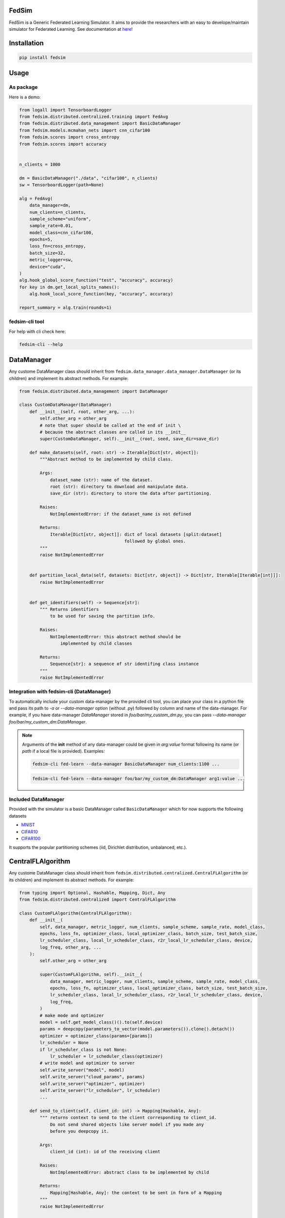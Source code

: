 FedSim
======

.. image:: https://github.com/varnio/fedsim/actions/workflows/github-actions.yml/badge.svg
    :alt: GitHub Actions Build Status
    :target: https://github.com/varnio/fedsim/actions

.. image:: https://img.shields.io/pypi/v/fedsim.svg
    :alt: PyPI Package latest release
    :target: https://pypi.org/project/fedsim

.. image:: https://readthedocs.org/projects/fedsim/badge/?version=stable
    :target: https://fedsim.readthedocs.io/en/latest/?badge=stable

.. image:: https://img.shields.io/pypi/wheel/fedsim.svg
    :alt: PyPI Wheel
    :target: https://pypi.org/project/fedsim

.. image:: https://img.shields.io/pypi/pyversions/fedsim.svg
    :alt: Supported versions
    :target: https://pypi.org/project/fedsim

.. image:: https://img.shields.io/pypi/implementation/fedsim.svg
    :alt: Supported implementations
    :target: https://pypi.org/project/fedsim

.. image:: https://codecov.io/gh/varnio/fedsim/branch/main/graph/badge.svg
    :target: https://codecov.io/gh/varnio/fedsim

.. image:: https://img.shields.io/badge/code%20style-black-000000.svg
    :target: https://github.com/psf/black

.. image:: https://badges.gitter.im/varnio/community.svg
    :alt: Gitter
    :target: https://gitter.im/varnio/community?utm_source=badge&utm_medium=badge&utm_campaign=pr-badge


FedSim is a Generic Federated Learning Simulator. It aims to provide the researchers with an easy to develope/maintain simulator for Federated Learning.
See documentation at `here <https://fedsim.varnio.com/en/latest/>`_!


Installation
============

.. code-block:: bash

   pip install fedsim

Usage
=====

As package
----------

Here is a demo:

.. code-block:: python

    from logall import TensorboardLogger
    from fedsim.distributed.centralized.training import FedAvg
    from fedsim.distributed.data_management import BasicDataManager
    from fedsim.models.mcmahan_nets import cnn_cifar100
    from fedsim.scores import cross_entropy
    from fedsim.scores import accuracy


    n_clients = 1000

    dm = BasicDataManager("./data", "cifar100", n_clients)
    sw = TensorboardLogger(path=None)

    alg = FedAvg(
        data_manager=dm,
        num_clients=n_clients,
        sample_scheme="uniform",
        sample_rate=0.01,
        model_class=cnn_cifar100,
        epochs=5,
        loss_fn=cross_entropy,
        batch_size=32,
        metric_logger=sw,
        device="cuda",
    )
    alg.hook_global_score_function("test", "accuracy", accuracy)
    for key in dm.get_local_splits_names():
        alg.hook_local_score_function(key, "accuracy", accuracy)

    report_summary = alg.train(rounds=1)


fedsim-cli tool
---------------

For help with cli check here:

.. code-block:: bash

   fedsim-cli --help

DataManager
===========

Any custome DataManager class should inherit from ``fedsim.data_manager.data_manager.DataManager`` (or its children) and implement its abstract methods. For example:

.. code-block:: python

   from fedsim.distributed.data_management import DataManager

   class CustomDataManager(DataManager)
       def __init__(self, root, other_arg, ...):
           self.other_arg = other_arg
           # note that super should be called at the end of init \
           # because the abstract classes are called in its __init__
           super(CustomDataManager, self).__init__(root, seed, save_dir=save_dir)

       def make_datasets(self, root: str) -> Iterable[Dict[str, object]]:
           """Abstract method to be implemented by child class.

           Args:
               dataset_name (str): name of the dataset.
               root (str): directory to download and manipulate data.
               save_dir (str): directory to store the data after partitioning.

           Raises:
               NotImplementedError: if the dataset_name is not defined

           Returns:
               Iterable[Dict[str, object]]: dict of local datasets [split:dataset]
                                            followed by global ones.
           """
           raise NotImplementedError


       def partition_local_data(self, datasets: Dict[str, object]) -> Dict[str, Iterable[Iterable[int]]]:
           raise NotImplementedError


       def get_identifiers(self) -> Sequence[str]:
           """ Returns identifiers
               to be used for saving the partition info.

           Raises:
               NotImplementedError: this abstract method should be
                   implemented by child classes

           Returns:
               Sequence[str]: a sequence of str identifing class instance
           """
           raise NotImplementedError

Integration with fedsim-cli (DataManager)
-----------------------------------------

To automatically include your custom data-manager by the provided cli tool, you can place your class in a python file and pass its path to `-a` or `--data-manager` option (without .py) followed by column and name of the data-manager.
For example, if you have data-manager `DataManager` stored in `foo/bar/my_custom_dm.py`, you can pass `--data-manager foo/bar/my_custom_dm:DataManager`.

.. note::

    Arguments of the **init** method of any data-manager could be given in `arg:value` format following its name (or `path` if a local file is provided). Examples:

    .. code-block:: bash

        fedsim-cli fed-learn --data-manager BasicDataManager num_clients:1100 ...

    .. code-block:: bash

        fedsim-cli fed-learn --data-manager foo/bar/my_custom_dm:DataManager arg1:value ...


Included DataManager
--------------------

Provided with the simulator is a basic DataManager called ``BasicDataManager`` which for now supports the following datasets


* `MNIST <http://yann.lecun.com/exdb/mnist/>`_
* `CIFAR10 <https://www.cs.toronto.edu/~kriz/cifar.html>`_
* `CIFAR100 <https://www.cs.toronto.edu/~kriz/cifar.html>`_

It supports the popular partitioning schemes (iid, Dirichlet distribution, unbalanced, etc.).

CentralFLAlgorithm
==================

Any custome DataManager class should inherit from ``fedsim.distributed.centralized.CentralFLAlgorithm`` (or its children) and implement its abstract methods. For example:

.. code-block:: python

    from typing import Optional, Hashable, Mapping, Dict, Any
    from fedsim.distributed.centralized import CentralFLAlgorithm

    class CustomFLAlgorithm(CentralFLAlgorithm):
        def __init__(
            self, data_manager, metric_logger, num_clients, sample_scheme, sample_rate, model_class,
            epochs, loss_fn, optimizer_class, local_optimizer_class, batch_size, test_batch_size,
            lr_scheduler_class, local_lr_scheduler_class, r2r_local_lr_scheduler_class, device,
            log_freq, other_arg, ...
        ):
            self.other_arg = other_arg

            super(CustomFLAlgorithm, self).__init__(
                data_manager, metric_logger, num_clients, sample_scheme, sample_rate, model_class,
                epochs, loss_fn, optimizer_class, local_optimizer_class, batch_size, test_batch_size,
                lr_scheduler_class, local_lr_scheduler_class, r2r_local_lr_scheduler_class, device,
                log_freq,
            )
            # make mode and optimizer
            model = self.get_model_class()().to(self.device)
            params = deepcopy(parameters_to_vector(model.parameters()).clone().detach())
            optimizer = optimizer_class(params=[params])
            lr_scheduler = None
            if lr_scheduler_class is not None:
                lr_scheduler = lr_scheduler_class(optimizer)
            # write model and optimizer to server
            self.write_server("model", model)
            self.write_server("cloud_params", params)
            self.write_server("optimizer", optimizer)
            self.write_server("lr_scheduler", lr_scheduler)
            ...

        def send_to_client(self, client_id: int) -> Mapping[Hashable, Any]:
            """ returns context to send to the client corresponding to client_id.
                Do not send shared objects like server model if you made any
                before you deepcopy it.

            Args:
                client_id (int): id of the receiving client

            Raises:
                NotImplementedError: abstract class to be implemented by child

            Returns:
                Mapping[Hashable, Any]: the context to be sent in form of a Mapping
            """
            raise NotImplementedError

        def send_to_server(self, client_id: int, datasets: Dict[str, Iterable], epochs: int,
            loss_fn: nn.Module, batch_size: int, optimizer_class: Callable,
            lr_scheduler_class: Optional[Callable] = None, device: Union[int, str] = "cuda",
            ctx: Optional[Dict[Hashable, Any]] = None
        ) -> Mapping[str, Any]:
            """client operation on the recieved information.

            Args:
                client_id (int): id of the client
                datasets (Dict[str, Iterable]): this comes from Data Manager
                epochs (int): number of epochs to train
                loss_fn (nn.Module): either 'ce' (for cross-entropy) or 'mse'
                batch_size (int): training batch_size
                optimizer_class (float): class for constructing the local optimizer
                lr_scheduler_class (float): class for constructing the local lr scheduler
                device (Union[int, str], optional): Defaults to 'cuda'.
                ctx (Optional[Dict[Hashable, Any]], optional): context reveived.

            Raises:
                NotImplementedError: abstract class to be implemented by child

            Returns:
                Mapping[str, Any]: client context to be sent to the server
            """
            raise NotImplementedError


        def receive_from_client(self, client_id: int, client_msg: Mapping[Hashable, Any], aggregator: Any):
            """ receive and aggregate info from selected clients

            Args:
                client_id (int): id of the sender (client)
                client_msg (Mapping[Hashable, Any]): client context that is sent
                aggregator (Any): aggregator instance to collect info

            Raises:
                NotImplementedError: abstract class to be implemented by child
            """
            raise NotImplementedError

        def optimize(self, aggregator: Any) -> Mapping[Hashable, Any]:
            """ optimize server mdoel(s) and return metrics to be reported

            Args:
                aggregator (Any): Aggregator instance

            Raises:
                NotImplementedError: abstract class to be implemented by child

            Returns:
                Mapping[Hashable, Any]: context to be reported
            """
            raise NotImplementedError

        def deploy(self) -> Optional[Mapping[Hashable, Any]]:
            """ return Mapping of name -> parameters_set to test the model

            Raises:
                NotImplementedError: abstract class to be implemented by child
            """
            raise NotImplementedError

        def report(
            self, dataloaders, metric_logger: Any, device: str, optimize_reports: Mapping[Hashable, Any],
            deployment_points: Optional[Mapping[Hashable, torch.Tensor]] = None
        ) -> None:
            """test on global data and report info

            Args:
                dataloaders (Any): dict of data loaders to test the global model(s)
                metric_logger (Any): the logging object (e.g., SummaryWriter)
                device (str): 'cuda', 'cpu' or gpu number
                optimize_reports (Mapping[Hashable, Any]): dict returned by optimzier
                deployment_points (Mapping[Hashable, torch.Tensor], optional): output of deploy method

            Raises:
                NotImplementedError: abstract class to be implemented by child
            """
            raise NotImplementedError

Integration with fedsim-cli (CentralFLAlgorithm)
------------------------------------------------

To automatically include your custom algorithm by the provided cli tool, you can place your class in a python and pass its path to `-a` or `--algorithm` option (without .py) followed by column and name of the algorithm.
For example, if you have algorithm `CustomFLAlgorithm` stored in a `foo/bar/my_custom_alg.py`, you can pass `--algorithm foo/bar/my_custom_alg:CustomFLAlgorithm`.

.. note::

    Arguments of the **init** method of any algoritthm could be given in `arg:value` format following its name (or `path` if a local file is provided). Examples:

    .. code-block:: bash

        fedsim-cli fed-learn --algorithm AdaBest mu:0.01 beta:0.6 ...

    .. code-block:: bash

        fedsim-cli fed-learn --algorithm foo/bar/my_custom_alg:CustomFLAlgorithm mu:0.01 ...


other attributes and methods provide by CentralFLAlgorithm
----------------------------------------------------------

.. list-table::
   :header-rows: 1

   * - method
     - functionality
   * - ``CentralFLAlgorithm.get_model_class()``
     - returns the class object of the model architecture
   * - ``CentralFLAlgorithm.write_server(key, obj)``
     - stores obj in server memory, accessible with key
   * - ``CentralFLAlgorithm.write_client(client_id, key, obj)``
     - stores obj in client_id's memory, accessible with key
   * - ``CentralFLAlgorithm.read_server(key)``
     - returns obj associated with key in server memory
   * - ``CentralFLAlgorithm.read_client(client_id, key)``
     - returns obj associated with key in client_id's memory


Included FL algorithms
----------------------

.. list-table::
   :header-rows: 1

   * - Alias
     - Paper
   * - FedAvg
     - .. image:: https://img.shields.io/badge/arXiv-1602.05629-b31b1b.svg?style=flat-square
        :target: https://arxiv.org/abs/1602.05629
        :alt: arXiv

   * - FedNova
     - .. image:: https://img.shields.io/badge/arXiv-2007.07481-b31b1b.svg?style=flat-square
        :target: https://arxiv.org/abs/2007.07481
        :alt: arXiv

   * - FedProx
     - .. image:: https://img.shields.io/badge/arXiv-1812.06127-b31b1b.svg?style=flat-square
        :target: https://arxiv.org/abs/1812.06127
        :alt: arXiv

   * - FedDyn
     - .. image:: https://img.shields.io/badge/arXiv-2111.04263-b31b1b.svg?style=flat-square
        :target: https://arxiv.org/abs/2111.04263
        :alt: arXiv

   * - AdaBest
     - .. image:: https://img.shields.io/badge/arXiv-2204.13170-b31b1b.svg?style=flat-square
        :target: https://arxiv.org/abs/2204.13170
        :alt: arXiv


Model Architectures
===================

Included Architectures
----------------------

The models used by `FedAvg paper <https://arxiv.org/abs/1602.05629>`_ are supported:


* McMahan's 2 layer mlp for MNIST
* McMahan's CNN for CIFAR10 and CIFAR100

To use them import ``fedsim.model.mcmahan_nets``.

Integration with fedsim-cli
---------------------------

To automatically include your custom model by the provided cli tool, you can place your class in a python and pass its path to `-m` or `--model` option (without .py) followed by column and name of the model.
For example, if you have model `CustomModel` stored in a `foo/bar/my_custom_model.py`, you can pass `--model foo/bar/my_custom_alg:CustomModel`.

.. note::

    Arguments of the **init** method of any model could be given in `arg:value` format following its name (or `path` if a local file is provided). Examples:

    .. code-block:: bash

        fedsim-cli fed-learn --model cnn_mnist num_classes:8 ...

    .. code-block:: bash

        fedsim-cli fed-learn --model foo/bar/my_custom_alg:CustomModel num_classes:8 ...


Learning Rate Schedulers
========================

`fedsim-cli fed-learn` accepts 3 scheduler objects.

* **lr-scheduler:** learning rate scheduler for server optimizer. It accepts a pytorch lr scheduler.
* **local-lr-scheduler:** learning rate scheduler for client optimizer. It accepts a pytorch lr scheduler.
* **r2r-local-lr-scheduler:** schedules the initial learning rate that is delivered to the clients of each round. It accepts any class inherited from `fedsim.lr_schedulers.LRScheduler`.

These arguments are passed to instances of the centralized FL algorithms.



fedsim-cli examples
===================
The following command splits CIFAR100 on 1000 idd partitions and then uses AdaBest algorithm with :math:`\mu=0.02` and :math:`\beta=0.96` to train a model.
It randomly draws 1\% of all clients (200 clietns, first 200 paritions of the 1000) at each round (2 clients) and uses SGD with lr=0.05 and weight_decay=0.001 as for the local learning rate.
Local training batch size is 50.


.. code-block:: bash

    fedsim-cli fed-learn -a AdaBest mu:0.02 beta:0.96 -m cnn_cifar100 -d BasicDataManager dataset:cifar100 num_partitions:1000 -r 1001 -n 200 --local-optimizer SGD lr:0.05 weight_decay:0.001 --batch-size 50 --client-sample-rate 0.01

The following command tunes :math:`\mu` and :math:`\beta` for AdaBest algorithm. It uses Gaussian Process to maximize the average of the last 10 reported test accuracy scores.
:math:`\mu` is tuned for float numbers (Real) between 0 and 0.1 and :math:`\beta` is tuned for float numbers between 0.1 and 1. Notice that only 2 clients are defined while the data manager by default is splitting the data over 500 partitions.

.. code-block:: bash

    fedsim-cli fed-tune --epochs 1 --n-clients 2 --client-sample-rate 0.5 -a AdaBest mu:Real:0-0.1 beta:Real:0.3-1 --maximize-metric --n-iters 20

    .. note::
        * To define a float range to tune use `Real` keyword as the argument value (e.g., `mu:Real:0-0.1`)
        * To define an integer range to tune use `Integer` keyword as the argument value (e.g., `arg1:Integer:2-15`)
        * To define a categorical range to tune use `Categorical` keyword as the argument value (e.g., `arg2:Categorical:uniform-normal-special`)

In the following command, CIFAR100 is split over 1000 partitions from which 100 are used in the FL setup. From those 100, 20 clietns are selected at random at each round for training.
The partitioning setup is non-iid with Dirichlet distribution factor :math:`\alpha=0.03`. The model architecture is cnn_cifar100.
Training goes for 10000 rounds and at each round initial local learning rate is determined by CosineAnnealing with period of 10 report points (which is equal to 500 rounds when reports are stored each 50 rounds as default).
The patience for `CosineAnnealingWithRestartOnPlateau` is set to 5 report points (250 rounds). In case patience is not violated at any point, learning rate is restarted to the initial values.

.. code-block:: bash
    fedsim-cli fed-learn -d BasicDataManager num_partitions:1000 seed:0 dataset:cifar100 rule:dir label_balance:0.03 -m cnn_cifar100 --rounds 10000 -n 100 --client-sample-rate 0.2 --r2r-local-lr-scheduler CosineAnnealingWithRestartOnPlateau verbose:True T_0:10 patience:5

Side Notes
==========
* Do not use double underscores (`__`) in argument names of your customized classes.
